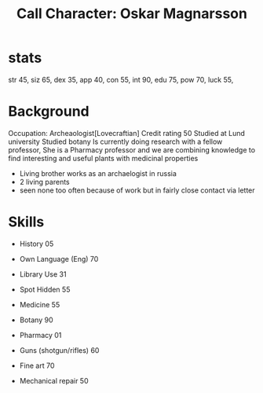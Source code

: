 #+TITLE: Call Character: Oskar Magnarsson

* stats
 str 45,
 siz 65,
 dex 35,
 app 40,
 con 55,
 int 90,
 edu 75,
 pow 70,
 luck 55,

* Background
  Occupation: Archeaologist[Lovecraftian]
  Credit rating 50
  Studied at Lund university
  Studied botany
  Is currently doing research with a fellow professor, She is a Pharmacy professor and we are combining knowledge to find interesting and useful plants with medicinal properties
  - Living brother works as an archaelogist in russia
  - 2 living parents 
  - seen none too often because of work but in fairly close contact via letter
* Skills
 - History 05
 - Own Language (Eng) 70
 - Library  Use 31
 - Spot  Hidden 55
 - Medicine 55
 - Botany 90
 - Pharmacy 01

 - Guns (shotgun/rifles) 60
 - Fine art 70
 - Mechanical repair 50
